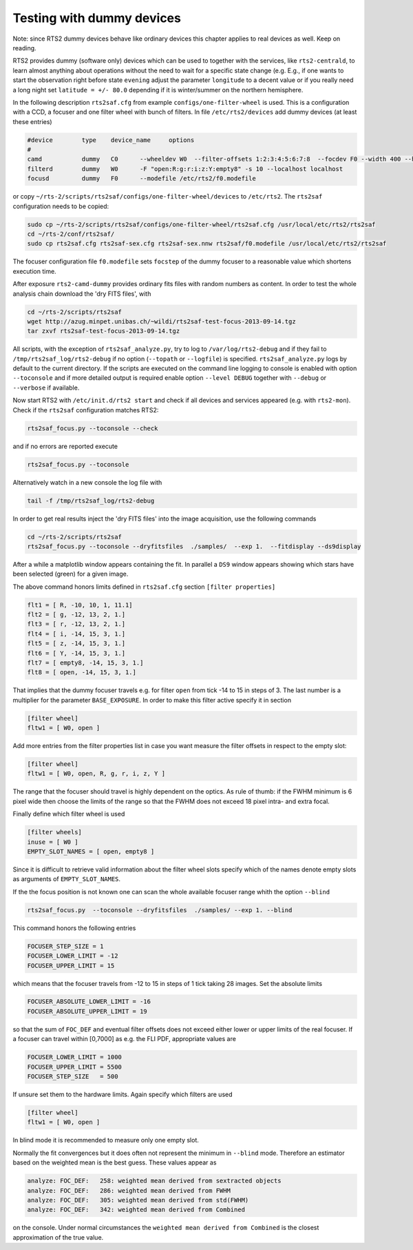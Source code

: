 Testing with dummy devices
==========================

Note: since RTS2 dummy devices behave like ordinary devices this chapter
applies to real devices as well. Keep on reading.

RTS2 provides dummy (software only) devices which can be used to together with
the services, like ``rts2-centrald``, to learn almost anything about operations
without the need to wait for a specific state change (e.g. E.g., if
one wants to start the observation right before state ``evening`` adjust the
parameter ``longitude`` to a decent value or if you really need a long  night
set ``latitude = +/- 80.0`` depending if it is winter/summer on the northern
hemisphere.


In the following description ``rts2saf.cfg`` from example ``configs/one-filter-wheel`` 
is used. This is a configuration with a CCD, a focuser and one filter wheel with 
bunch of filters.  In file ``/etc/rts2/devices`` add dummy devices (at least these entries)  	

.. code-block:: bash

 #device	type	device_name	options
 #
 camd	        dummy	C0	--wheeldev W0  --filter-offsets 1:2:3:4:5:6:7:8  --focdev F0 --width 400 --height 500 
 filterd	dummy	W0	-F "open:R:g:r:i:z:Y:empty8" -s 10 --localhost localhost
 focusd	        dummy	F0      --modefile /etc/rts2/f0.modefile 

or copy ``~/rts-2/scripts/rts2saf/configs/one-filter-wheel/devices`` to ``/etc/rts2``.
The ``rts2saf`` configuration needs to be copied:

.. code-block:: bash

   

   sudo cp ~/rts-2/scripts/rts2saf/configs/one-filter-wheel/rts2saf.cfg /usr/local/etc/rts2/rts2saf
   cd ~/rts-2/conf/rts2saf/
   sudo cp rts2saf.cfg rts2saf-sex.cfg rts2saf-sex.nnw rts2saf/f0.modefile /usr/local/etc/rts2/rts2saf

The focuser configuration file ``f0.modefile`` sets ``focstep`` of the dummy focuser to
a reasonable value which shortens execution time.

After exposure ``rts2-camd-dummy`` provides ordinary fits files with random numbers
as content. In order to test the whole analysis chain download the 'dry FITS files', with

.. code-block:: bash

 cd ~/rts-2/scripts/rts2saf
 wget http://azug.minpet.unibas.ch/~wildi/rts2saf-test-focus-2013-09-14.tgz
 tar zxvf rts2saf-test-focus-2013-09-14.tgz

All scripts, with the exception of ``rts2saf_analyze.py``, try to log to ``/var/log/rts2-debug`` and if 
they fail to ``/tmp/rts2saf_log/rts2-debug`` if no option (``--topath`` or ``--logfile``) is specified. 
``rts2saf_analyze.py`` logs by default to the current directory.
If the scripts are executed on the command line logging to console is enabled with option 
``--toconsole`` and if more detailed output is required enable option ``--level DEBUG`` together with 
``--debug`` or ``--verbose``  if available. 

Now start RTS2 with ``/etc/init.d/rts2 start`` and check if all devices and services appeared 
(e.g. with ``rts2-mon``).  Check if the ``rts2saf`` configuration matches RTS2: 

.. code-block:: bash

  rts2saf_focus.py --toconsole --check

and if no errors are reported execute 

.. code-block:: bash

  rts2saf_focus.py --toconsole

Alternatively watch in a new console the log file with

.. code-block:: bash

  tail -f /tmp/rts2saf_log/rts2-debug

In order to get real results inject the 'dry FITS files' into the image acquisition, use
the following commands

.. code-block:: bash

  cd ~/rts-2/scripts/rts2saf
  rts2saf_focus.py --toconsole --dryfitsfiles  ./samples/  --exp 1.  --fitdisplay --ds9display

After a while a matplotlib window appears containing the fit. In parallel a ``DS9`` window appears 
showing which stars have been selected (green) for a given image.

The above command honors limits defined in ``rts2saf.cfg`` section ``[filter properties]``

.. code-block:: bash

 flt1 = [ R, -10, 10, 1, 11.1]
 flt2 = [ g, -12, 13, 2, 1.]
 flt3 = [ r, -12, 13, 2, 1.]
 flt4 = [ i, -14, 15, 3, 1.]
 flt5 = [ z, -14, 15, 3, 1.]
 flt6 = [ Y, -14, 15, 3, 1.]
 flt7 = [ empty8, -14, 15, 3, 1.]
 flt8 = [ open, -14, 15, 3, 1.]

That implies that the dummy focuser travels e.g. for filter ``open`` from tick -14 to 15 in steps of 3. The last
number is a multiplier for the parameter ``BASE_EXPOSURE``. In order to make this filter active specify it
in section

.. code-block:: bash

 [filter wheel]
 fltw1 = [ W0, open ]

Add more entries from the filter properties list in case you want measure the filter offsets in
respect to the empty slot:

.. code-block:: bash

 [filter wheel]
 fltw1 = [ W0, open, R, g, r, i, z, Y ]

The range that the focuser should travel is highly dependent on the 
optics. As rule of thumb: if the FWHM minimum is 6 pixel wide then choose
the limits of the range so that the FWHM does not exceed 18 pixel intra- and
extra focal.

Finally define which filter wheel is used

.. code-block:: bash

 [filter wheels]
 inuse = [ W0 ]
 EMPTY_SLOT_NAMES = [ open, empty8 ]

Since it is difficult to retrieve valid information about the filter wheel slots specify which of the
names denote empty slots as arguments of ``EMPTY_SLOT_NAMES``.

If the the focus position is not known one can scan the whole available focuser range
whith the option ``--blind``

.. code-block:: bash

  rts2saf_focus.py  --toconsole --dryfitsfiles  ./samples/ --exp 1. --blind

This command honors the following entries

.. code-block:: bash

 FOCUSER_STEP_SIZE = 1
 FOCUSER_LOWER_LIMIT = -12
 FOCUSER_UPPER_LIMIT = 15

which means that the focuser travels from -12 to 15 in steps of 1 tick taking 28 images.
Set the absolute limits

.. code-block:: bash

 FOCUSER_ABSOLUTE_LOWER_LIMIT = -16
 FOCUSER_ABSOLUTE_UPPER_LIMIT = 19

so that the sum of ``FOC_DEF`` and eventual filter offsets does not exceed either lower or upper limits of the real focuser. 
If a focuser can travel within [0,7000] as e.g. the FLI PDF, appropriate values
are

.. code-block:: bash

 FOCUSER_LOWER_LIMIT = 1000
 FOCUSER_UPPER_LIMIT = 5500
 FOCUSER_STEP_SIZE   = 500

If unsure set them to the hardware limits.  Again specify which filters are used

.. code-block:: bash

 [filter wheel]
 fltw1 = [ W0, open ]

In blind mode it is recommended to measure only one empty slot.

Normally the fit convergences but it does often not represent the minimum in ``--blind`` mode. Therefore
an estimator based on the weighted mean is the best guess. These
values appear as 

.. code-block:: bash

 analyze: FOC_DEF:   258: weighted mean derived from sextracted objects
 analyze: FOC_DEF:   286: weighted mean derived from FWHM
 analyze: FOC_DEF:   305: weighted mean derived from std(FWHM)
 analyze: FOC_DEF:   342: weighted mean derived from Combined

on the console. Under normal circumstances the ``weighted mean derived from Combined``
is the closest approximation of the true value.
